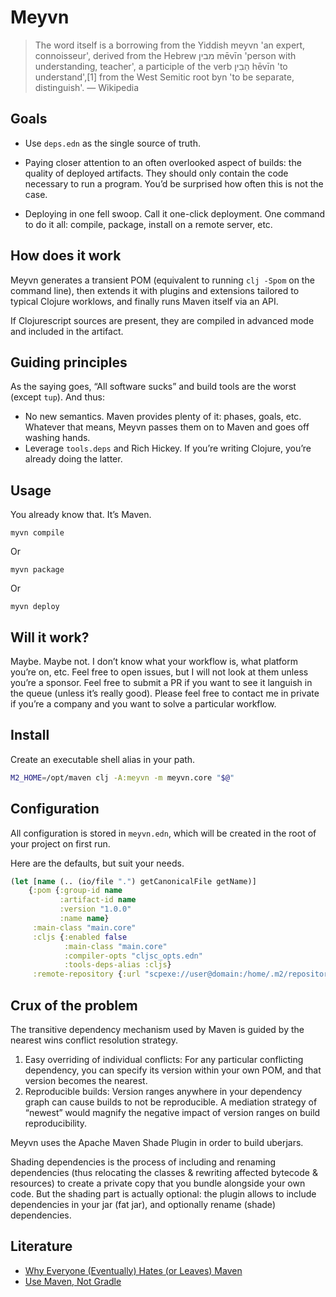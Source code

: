 * Meyvn

#+BEGIN_QUOTE
The word itself is a borrowing from the Yiddish meyvn 'an expert, connoisseur', derived from the Hebrew מבין‬ mēvīn 'person with understanding, teacher', a participle of the verb הֵבִין‬ hēvīn 'to understand',[1] from the West Semitic root byn 'to be separate, distinguish'. — Wikipedia
#+END_QUOTE

** Goals

- Use ~deps.edn~ as the single source of truth. 

- Paying closer attention to an often overlooked aspect of builds: the quality of deployed artifacts. They should only contain the code necessary to run a program. You’d be surprised how often this is not the case.

- Deploying in one fell swoop. Call it one-click deployment. One command to do it all: compile, package, install on a remote server, etc.
 
** How does it work

Meyvn generates a transient POM (equivalent to running ~clj -Spom~ on the command line), then extends it with plugins and extensions tailored to typical Clojure worklows, and finally runs Maven itself via an API. 

If Clojurescript sources are present, they are compiled in advanced mode and included in the artifact. 

** Guiding principles

As the saying goes, “All software sucks” and build tools are the worst (except ~tup~). And thus:

- No new semantics. Maven provides plenty of it: phases, goals, etc. Whatever that means, Meyvn passes them on to Maven and goes off washing hands. 
- Leverage ~tools.deps~ and Rich Hickey. If you’re writing Clojure, you’re already doing the latter. 

** Usage

You already know that. It’s Maven. 

#+BEGIN_SRC 
myvn compile 
#+END_SRC 

Or 

#+BEGIN_SRC 
myvn package
#+END_SRC 

Or 

#+BEGIN_SRC 
myvn deploy
#+END_SRC 

** Will it work?

Maybe. Maybe not. I don’t know what your workflow is, what platform you’re on, etc. Feel free to open issues, but I will not look at them unless you’re a sponsor. Feel free to submit a PR if you want to see it languish in the queue (unless it’s really good). 
Please feel free to contact me in private if you’re a company and you want to solve a particular workflow.

** Install

Create an executable shell alias in your path.

#+BEGIN_SRC sh
M2_HOME=/opt/maven clj -A:meyvn -m meyvn.core "$@"
#+END_SRC

** Configuration

All configuration is stored in ~meyvn.edn~, which will be created in the root of your project on first run. 

Here are the defaults, but suit your needs.

#+BEGIN_SRC clojure
(let [name (.. (io/file ".") getCanonicalFile getName)]
    {:pom {:group-id name
           :artifact-id name
           :version "1.0.0"
           :name name}
     :main-class "main.core"
     :cljs {:enabled false
            :main-class "main.core"
            :compiler-opts "cljsc_opts.edn"
            :tools-deps-alias :cljs}
     :remote-repository {:url "scpexe://user@domain:/home/.m2/repository"}})
#+END_SRC


** Crux of the problem

The transitive dependency mechanism used by Maven is guided by the nearest wins conflict resolution strategy.

1. Easy overriding of individual conflicts: For any particular conflicting dependency, you can specify its version within your own POM, and that version becomes the nearest.
2. Reproducible builds: Version ranges anywhere in your dependency graph can cause builds to not be reproducible. A mediation strategy of “newest” would magnify the negative impact of version ranges on build reproducibility.

Meyvn uses the Apache Maven Shade Plugin in order to build uberjars.

Shading dependencies is the process of including and renaming dependencies (thus relocating the classes & rewriting affected bytecode & resources) to create a private copy that you bundle alongside your own code. But the shading part is actually optional: the plugin allows to include dependencies in your jar (fat jar), and optionally rename (shade) dependencies.

** Literature

- [[http://nealford.com/memeagora/2013/01/22/why_everyone_eventually_hates_maven.html][Why Everyone (Eventually) Hates (or Leaves) Maven]]
- [[https://rule1.quora.com/Use-Maven-Not-Gradle][Use Maven, Not Gradle]]

